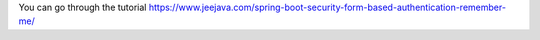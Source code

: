 You can go through the tutorial https://www.jeejava.com/spring-boot-security-form-based-authentication-remember-me/
